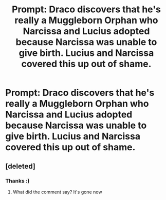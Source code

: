 #+TITLE: Prompt: Draco discovers that he's really a Muggleborn Orphan who Narcissa and Lucius adopted because Narcissa was unable to give birth. Lucius and Narcissa covered this up out of shame.

* Prompt: Draco discovers that he's really a Muggleborn Orphan who Narcissa and Lucius adopted because Narcissa was unable to give birth. Lucius and Narcissa covered this up out of shame.
:PROPERTIES:
:Score: 46
:DateUnix: 1555863783.0
:DateShort: 2019-Apr-21
:FlairText: Prompt
:END:

** [deleted]
:PROPERTIES:
:Score: 4
:DateUnix: 1555889859.0
:DateShort: 2019-Apr-22
:END:

*** Thanks :)
:PROPERTIES:
:Score: 3
:DateUnix: 1555897786.0
:DateShort: 2019-Apr-22
:END:

**** What did the comment say? It's gone now
:PROPERTIES:
:Score: 2
:DateUnix: 1555956075.0
:DateShort: 2019-Apr-22
:END:
